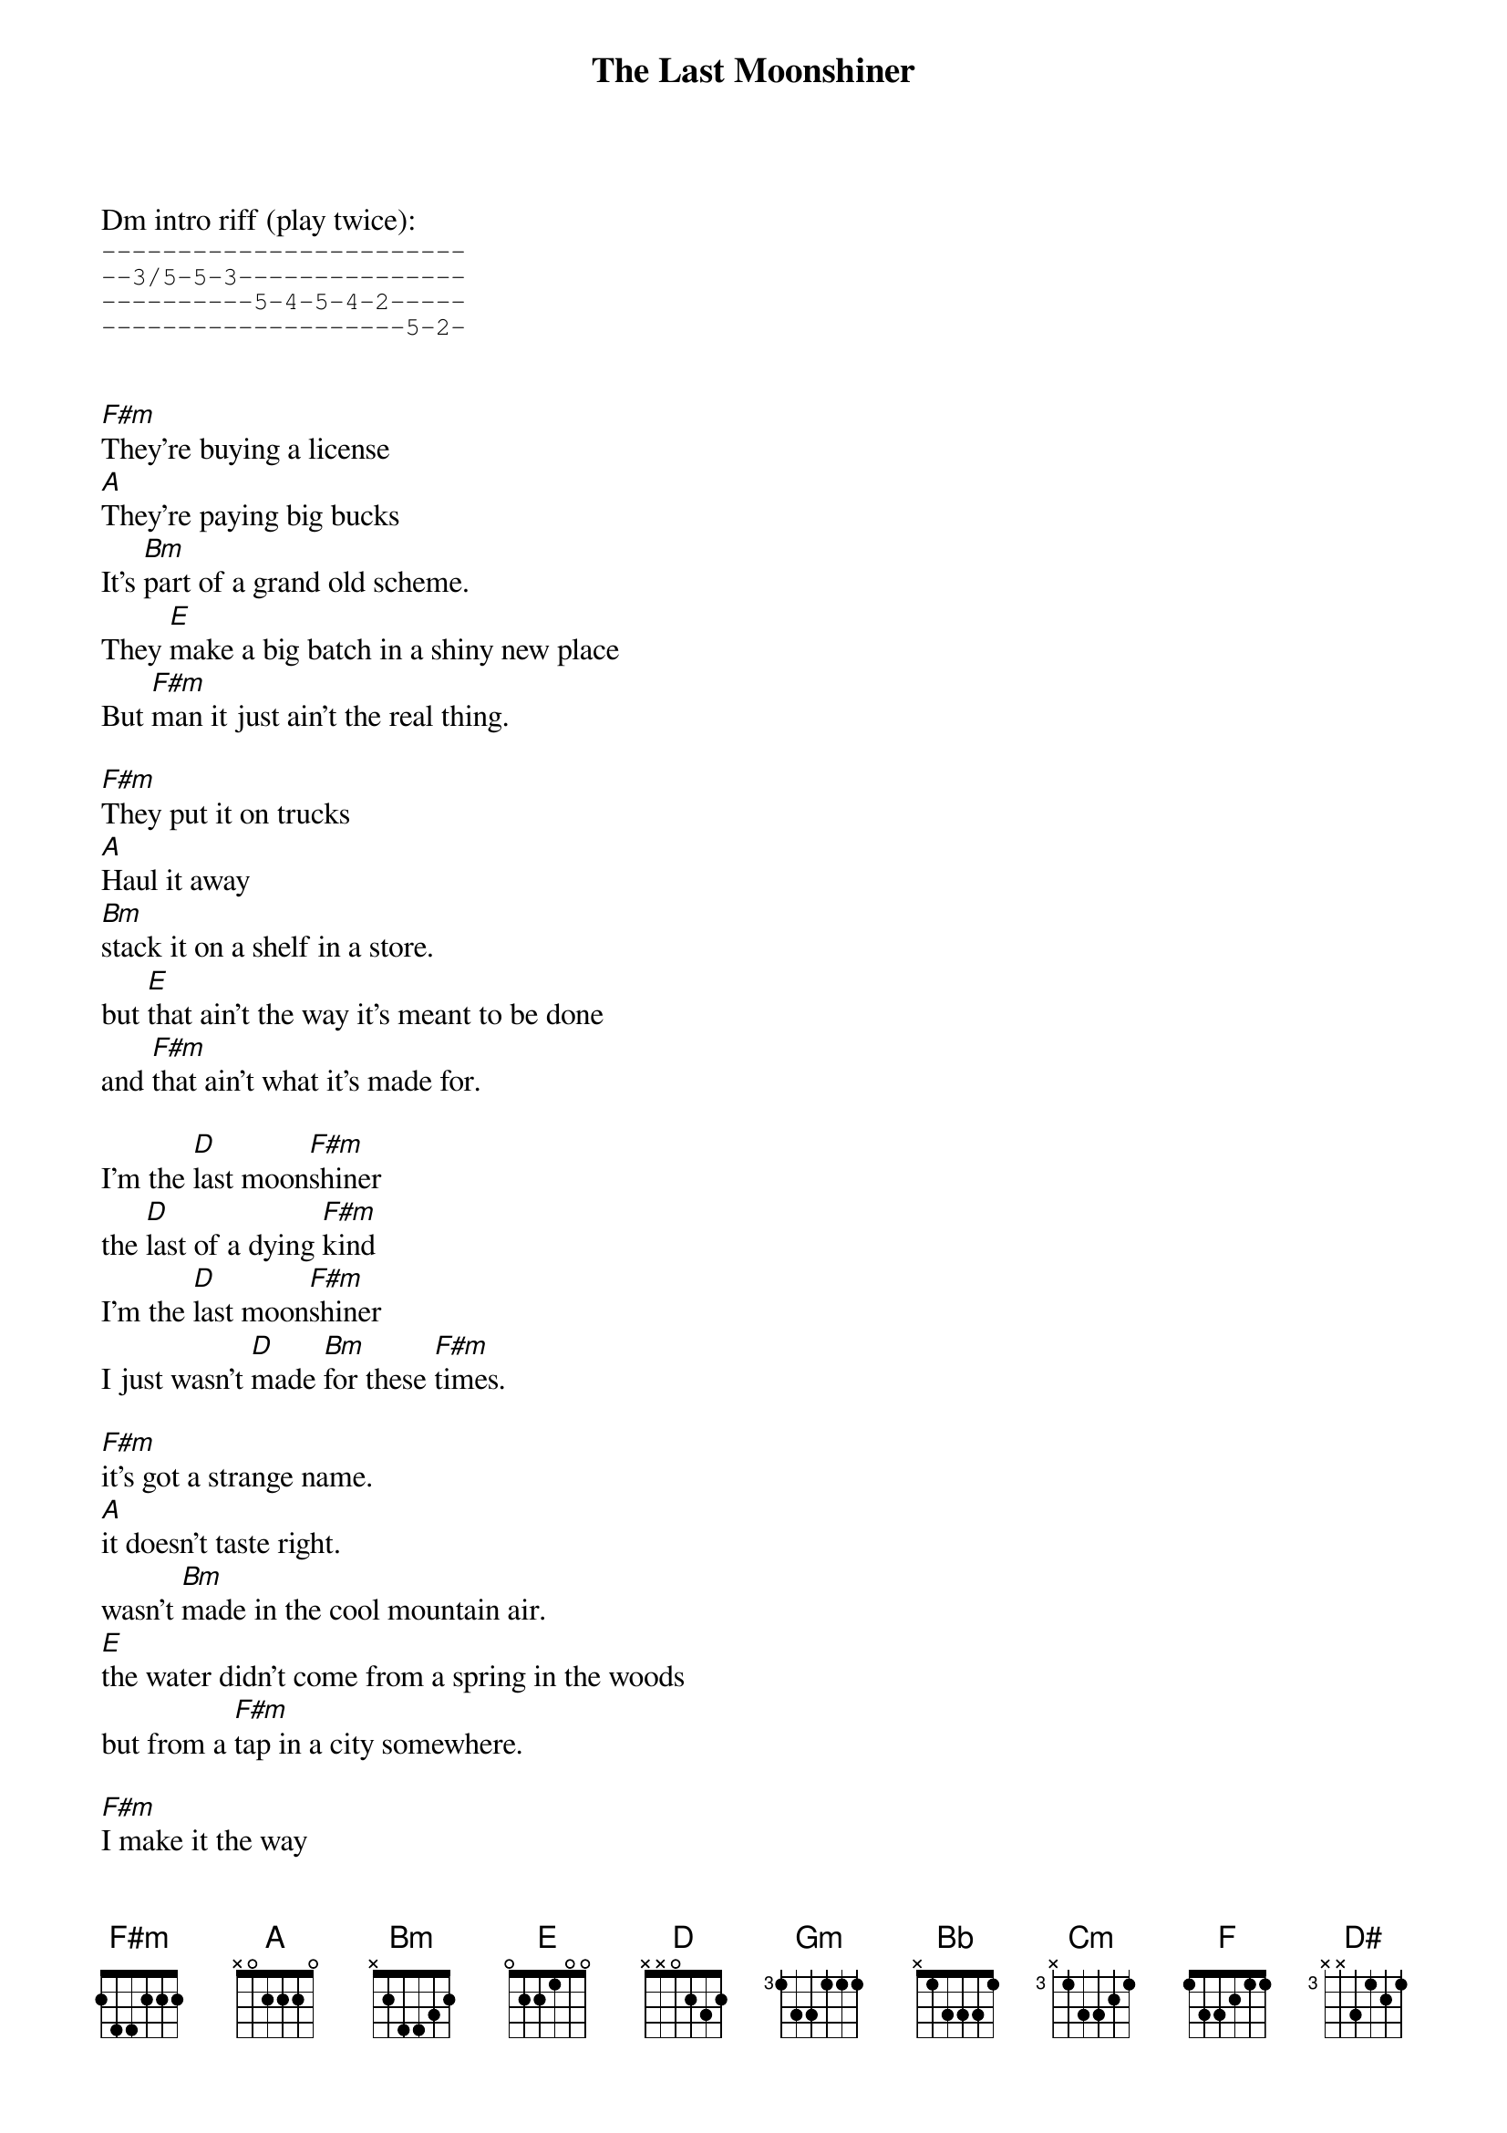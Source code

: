 {t:The Last Moonshiner}
{artist: Buddy Melton & Milan Miller}
{key:F#m}

Dm intro riff (play twice):
{start_of_tab}
------------------------
--3/5-5-3---------------
----------5-4-5-4-2-----
--------------------5-2-
{end_of_tab}


{key:F#m}
[F#m]They're buying a license
[A]They're paying big bucks
It's [Bm]part of a grand old scheme.
They [E]make a big batch in a shiny new place
But [F#m]man it just ain't the real thing.

[F#m]They put it on trucks
[A]Haul it away
[Bm]stack it on a shelf in a store.
but [E]that ain't the way it's meant to be done
and [F#m]that ain't what it's made for.

I'm the [D]last moon[F#m]shiner
the [D]last of a dying [F#m]kind
I'm the [D]last moon[F#m]shiner
I just wasn't [D]made [Bm]for these [F#m]times.

[F#m]it's got a strange name.  
[A]it doesn't taste right.
wasn't [Bm]made in the cool mountain air.
[E]the water didn't come from a spring in the woods
but from a [F#m]tap in a city somewhere.

[F#m]I make it the way 
[A]it's supposed to be made.
I ain't a [Bm]running around with these clowns.
[E]Some things can't be bought or sold
and you [F#m]can't water everything down.

I'm the [D]last moon[F#m]shiner
the [D]last of a dying [F#m]kind
I'm the [D]last moon[F#m]shiner
I just wasn't [D]made [Bm]for these [F#m]times.

{key: Gm}
[Gm]There's a big city lawyer
[Bb]he's making sure 
that [Cm]all the taxes are paid.
[F]I tell you now straight up and true
well it's [Gm]just a disgrace to the trade.

[Gm]There's a billboard sign
says the [Bb]real moonshine.
let me [Cm]tell you one thing if you will
[F]you take the cash I'll take my pride
and [Gm]head back up to the hills.

I'm the [D#]last moon[Gm]shiner
the [D#]last of a dying [Gm]kind
I'm the [D#]last moon[Gm]shiner
I just wasn't [D#]made [Cm]for these [Gm]times.

I'm the [D#]last moon[Gm]shiner
I just wasn't [D#]made [Cm]for these [Gm]times.

D#m outro riff (play twice):
{start_of_tab}
------------------------
--4/6-6-4---------------
----------6-5-6-5-3-----
--------------------6-3-
{end_of_tab}

{start_of_tab}
--------------------------------
--4/6-6-4-----------------------
----------6-5-6-5-3-------3h6p3-
--------------------6-3-6-------
{end_of_tab}

keep strumming Gm
Gm outro tab:
{start_of_tab}
--3/5-5-3---------------------
----------6-5-6-5-3-----------
--------------------5-2-------
------------------------------

--5-5-3-----------------------
--------6-5-6-5-3-------3h6p3-
------------------5-2-5-------
------------------------------
{end_of_tab}
